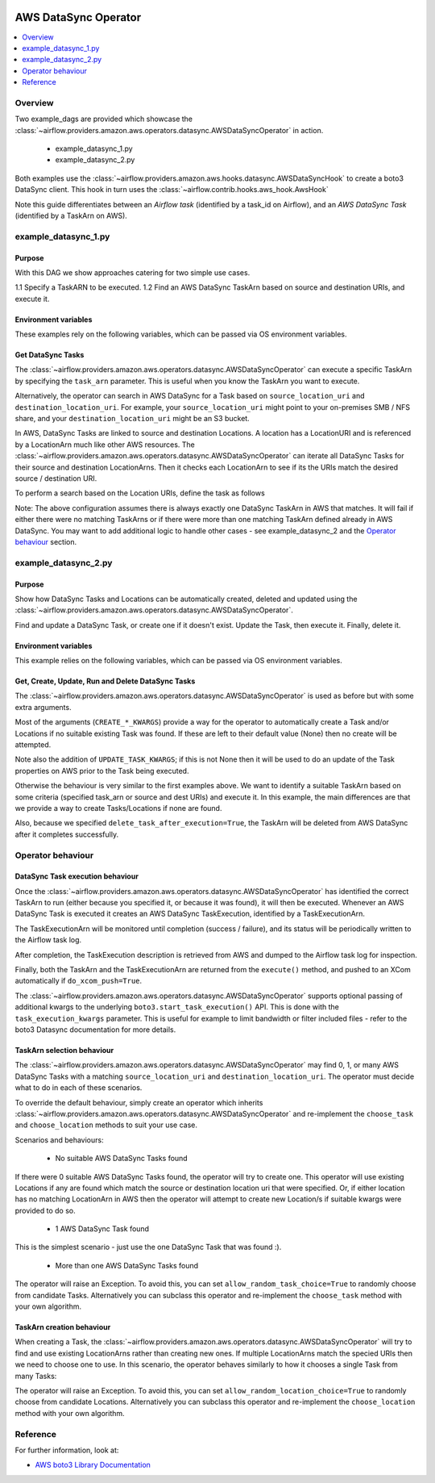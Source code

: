  .. Licensed to the Apache Software Foundation (ASF) under one
    or more contributor license agreements.  See the NOTICE file
    distributed with this work for additional information
    regarding copyright ownership.  The ASF licenses this file
    to you under the Apache License, Version 2.0 (the
    "License"); you may not use this file except in compliance
    with the License.  You may obtain a copy of the License at

 ..   http://www.apache.org/licenses/LICENSE-2.0

 .. Unless required by applicable law or agreed to in writing,
    software distributed under the License is distributed on an
    "AS IS" BASIS, WITHOUT WARRANTIES OR CONDITIONS OF ANY
    KIND, either express or implied.  See the License for the
    specific language governing permissions and limitations
    under the License.


.. _howto/operator:AWSDataSyncOperator:

AWS DataSync Operator
=====================

.. contents::
  :depth: 1
  :local:

Overview
--------

Two example_dags are provided which showcase the
:class:`~airflow.providers.amazon.aws.operators.datasync.AWSDataSyncOperator`
in action.

 - example_datasync_1.py
 - example_datasync_2.py

Both examples use the :class:`~airflow.providers.amazon.aws.hooks.datasync.AWSDataSyncHook`
to create a boto3 DataSync client. This hook in turn uses the :class:`~airflow.contrib.hooks.aws_hook.AwsHook`

Note this guide differentiates between an *Airflow task* (identified by a task_id on Airflow),
and an *AWS DataSync Task* (identified by a TaskArn on AWS).

example_datasync_1.py
--------------------------

Purpose
"""""""
With this DAG we show approaches catering for two simple use cases.

1.1 Specify a TaskARN to be executed.
1.2 Find an AWS DataSync TaskArn based on source and destination URIs, and execute it.

Environment variables
"""""""""""""""""""""

These examples rely on the following variables, which can be passed via OS environment variables.

.. exampleinclude:: ../../../../../airflow/providers/amazon/aws/example_dags/example_datasync_1.py
    :language: python
    :start-after: [START howto_operator_datasync_1_args_1]
    :end-before: [END howto_operator_datasync_1_args_1]

.. exampleinclude:: ../../../../../airflow/providers/amazon/aws/example_dags/example_datasync_1.py
    :language: python
    :start-after: [START howto_operator_datasync_1_args_2]
    :end-before: [END howto_operator_datasync_1_args_2]

Get DataSync Tasks
""""""""""""""""""

The :class:`~airflow.providers.amazon.aws.operators.datasync.AWSDataSyncOperator` can execute a specific
TaskArn by specifying the ``task_arn`` parameter. This is useful when you know the TaskArn you want to execute.

.. exampleinclude:: ../../../../../airflow/providers/amazon/aws/example_dags/example_datasync_1.py
    :language: python
    :start-after: [START howto_operator_datasync_1_1]
    :end-before: [END howto_operator_datasync_1_1]

Alternatively, the operator can search in AWS DataSync for a Task based on
``source_location_uri`` and ``destination_location_uri``. For example, your
``source_location_uri`` might point to your on-premises SMB / NFS share, and your
``destination_location_uri`` might be an S3 bucket.

In AWS, DataSync Tasks are linked to source and destination Locations. A location has a LocationURI and
is referenced by a LocationArn much like other AWS resources.
The :class:`~airflow.providers.amazon.aws.operators.datasync.AWSDataSyncOperator`
can iterate all DataSync Tasks for their source and destination LocationArns. Then it checks
each LocationArn to see if its the URIs match the desired source / destination URI.

To perform a search based on the Location URIs, define the task as follows

.. exampleinclude:: ../../../../../airflow/providers/amazon/aws/example_dags/example_datasync_1.py
    :language: python
    :start-after: [START howto_operator_datasync_1_2]
    :end-before: [END howto_operator_datasync_1_2]

Note: The above configuration assumes there is always exactly one DataSync TaskArn in AWS that matches.
It will fail if either there were no matching TaskArns or if there were more than one matching TaskArn
defined already in AWS DataSync. You may want to add additional logic to handle other cases
- see example_datasync_2 and the `Operator behaviour`_ section.

example_datasync_2.py
---------------------

Purpose
"""""""

Show how DataSync Tasks and Locations can be automatically created, deleted and updated using the
:class:`~airflow.providers.amazon.aws.operators.datasync.AWSDataSyncOperator`.

Find and update a DataSync Task, or create one if it doesn't exist. Update the Task, then execute it.
Finally, delete it.

Environment variables
"""""""""""""""""""""

This example relies on the following variables, which can be passed via OS environment variables.

.. exampleinclude:: ../../../../../airflow/providers/amazon/aws/example_dags/example_datasync_2.py
    :language: python
    :start-after: [START howto_operator_datasync_2_args]
    :end-before: [END howto_operator_datasync_2_args]

Get, Create, Update, Run and Delete DataSync Tasks
""""""""""""""""""""""""""""""""""""""""""""""""""

The :class:`~airflow.providers.amazon.aws.operators.datasync.AWSDataSyncOperator` is used
as before but with some extra arguments.

Most of the arguments (``CREATE_*_KWARGS``) provide a way for the operator to automatically create a Task
and/or Locations if no suitable existing Task was found. If these are left to their default value (None)
then no create will be attempted.

.. exampleinclude:: ../../../../../airflow/providers/amazon/aws/example_dags/example_datasync_2.py
    :language: python
    :start-after: [START howto_operator_datasync_2]
    :end-before: [END howto_operator_datasync_2]

Note also the addition of ``UPDATE_TASK_KWARGS``; if this is not None then it will be used to do an
update of the Task properties on AWS prior to the Task being executed.

Otherwise the behaviour is very similar to the first examples above. We want to identify a suitable TaskArn
based on some criteria (specified task_arn or source and dest URIs) and execute it. In this example,
the main differences are that we provide a way to create Tasks/Locations if none are found.

Also, because we specified ``delete_task_after_execution=True``, the TaskArn will be deleted
from AWS DataSync after it completes successfully.

Operator behaviour
------------------

DataSync Task execution behaviour
"""""""""""""""""""""""""""""""""

Once the :class:`~airflow.providers.amazon.aws.operators.datasync.AWSDataSyncOperator` has identified
the correct TaskArn to run (either because you specified it, or because it was found), it will then be
executed. Whenever an AWS DataSync Task is executed it creates an AWS DataSync TaskExecution, identified
by a TaskExecutionArn.

The TaskExecutionArn will be monitored until completion (success / failure), and its status will be
periodically written to the Airflow task log.

After completion, the TaskExecution description is retrieved from AWS and dumped to the Airflow task log
for inspection.

Finally, both the TaskArn and the TaskExecutionArn are returned from the ``execute()`` method, and pushed to
an XCom automatically if ``do_xcom_push=True``.

The :class:`~airflow.providers.amazon.aws.operators.datasync.AWSDataSyncOperator` supports
optional passing of additional kwargs to the underlying ``boto3.start_task_execution()`` API.
This is done with the ``task_execution_kwargs`` parameter.
This is useful for example to limit bandwidth or filter included files - refer to the boto3 Datasync
documentation for more details.

TaskArn selection behaviour
"""""""""""""""""""""""""""

The :class:`~airflow.providers.amazon.aws.operators.datasync.AWSDataSyncOperator`
may find 0, 1, or many AWS DataSync Tasks with a matching ``source_location_uri`` and
``destination_location_uri``. The operator must decide what to do in each of these scenarios.

To override the default behaviour, simply create an operator which inherits
:class:`~airflow.providers.amazon.aws.operators.datasync.AWSDataSyncOperator`
and re-implement the ``choose_task`` and ``choose_location`` methods
to suit your use case.

Scenarios and behaviours:

 - No suitable AWS DataSync Tasks found

If there were 0 suitable AWS DataSync Tasks found, the operator will try to create one.
This operator will use existing Locations if any are found which match the source or destination
location uri that were specified. Or, if either location has no matching LocationArn in AWS then
the operator will attempt to create new Location/s if suitable kwargs were provided to do so.

 - 1 AWS DataSync Task found

This is the simplest scenario - just use the one DataSync Task that was found :).

 - More than one AWS DataSync Tasks found

The operator will raise an Exception. To avoid this, you can set ``allow_random_task_choice=True``
to randomly choose from candidate Tasks. Alternatively you can subclass this operator
and re-implement the ``choose_task`` method with your own algorithm.

TaskArn creation behaviour
"""""""""""""""""""""""""""

When creating a Task, the
:class:`~airflow.providers.amazon.aws.operators.datasync.AWSDataSyncOperator` will try to find
and use existing LocationArns rather than creating new ones. If multiple LocationArns match the
specied URIs then we need to choose one to use. In this scenario, the operator behaves similarly
to how it chooses a single Task from many Tasks:

The operator will raise an Exception. To avoid this, you can set ``allow_random_location_choice=True``
to randomly choose from candidate Locations. Alternatively you can subclass this operator
and re-implement the ``choose_location`` method with your own algorithm.


Reference
---------

For further information, look at:

* `AWS boto3 Library Documentation <https://boto3.amazonaws.com/v1/documentation/api/latest/reference/services/datasync.html>`__
